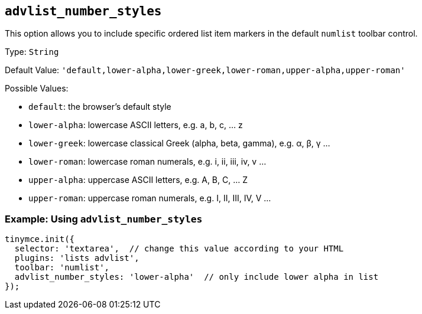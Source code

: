 [[advlist_number_styles]]
== `+advlist_number_styles+`

This option allows you to include specific ordered list item markers in the default `+numlist+` toolbar control.

Type: `+String+`

Default Value: `+'default,lower-alpha,lower-greek,lower-roman,upper-alpha,upper-roman'+`

Possible Values:

* `+default+`: the browser's default style
* `+lower-alpha+`: lowercase ASCII letters, e.g. a, b, c, ... z
* `+lower-greek+`: lowercase classical Greek (alpha, beta, gamma), e.g. α, β, γ ...
* `+lower-roman+`: lowercase roman numerals, e.g. i, ii, iii, iv, v ...
* `+upper-alpha+`: uppercase ASCII letters, e.g. A, B, C, ... Z
* `+upper-roman+`: uppercase roman numerals, e.g. I, II, III, IV, V ...

=== Example: Using `+advlist_number_styles+`

[source,js]
----
tinymce.init({
  selector: 'textarea',  // change this value according to your HTML
  plugins: 'lists advlist',
  toolbar: 'numlist',
  advlist_number_styles: 'lower-alpha'  // only include lower alpha in list
});
----
